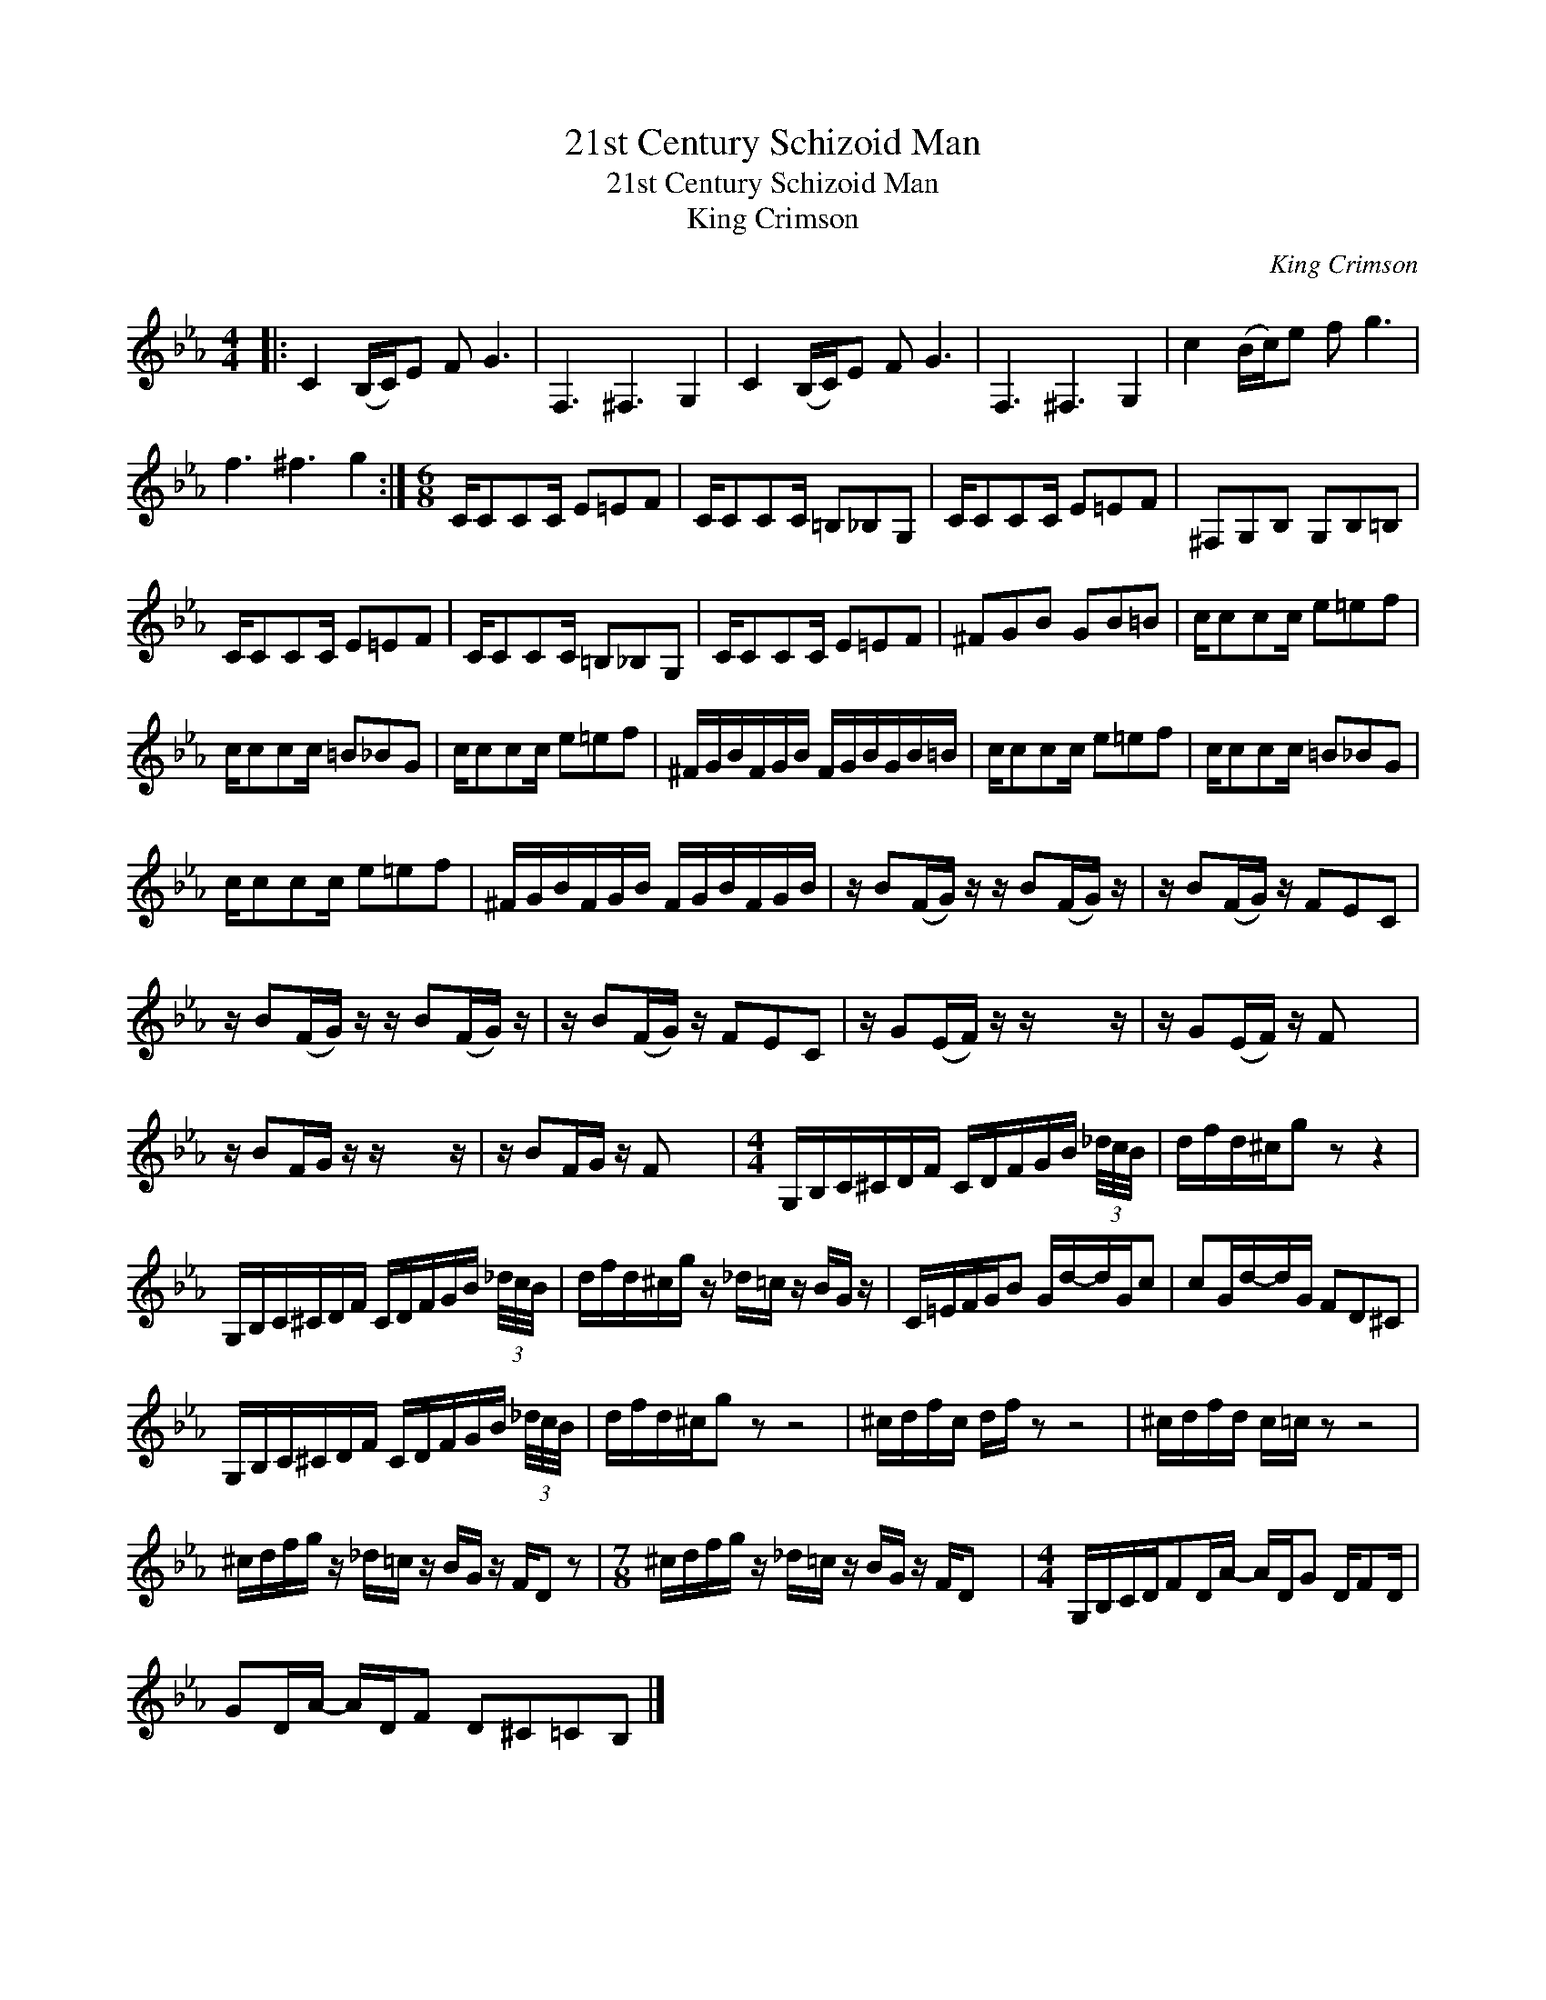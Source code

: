 X:1
T:21st Century Schizoid Man
T:21st Century Schizoid Man
T:King Crimson
C:King Crimson
Z:All Rights Reserved
L:1/16
M:4/4
K:Eb
V:1 treble 
%%MIDI program 65
V:1
|: C4 (B,C)E2 F2 G6 | F,6 ^F,6 G,4 | C4 (B,C)E2 F2 G6 | F,6 ^F,6 G,4 | c4 (Bc)e2 f2 g6 | %5
 f6 ^f6 g4 :|[M:6/8] CC2C2C E2=E2F2 | CC2C2C =B,2_B,2G,2 | CC2C2C E2=E2F2 | ^F,2G,2B,2 G,2B,2=B,2 | %10
 CC2C2C E2=E2F2 | CC2C2C =B,2_B,2G,2 | CC2C2C E2=E2F2 | ^F2G2B2 G2B2=B2 | cc2c2c e2=e2f2 | %15
 cc2c2c =B2_B2G2 | cc2c2c e2=e2f2 | ^FGBFGB FGBGB=B | cc2c2c e2=e2f2 | cc2c2c =B2_B2G2 | %20
 cc2c2c e2=e2f2 | ^FGBFGB FGBFGB | z B2(FG) z z B2(FG) z | z B2(FG) z F2E2C2 | %24
 z B2(FG) z z B2(FG) z | z B2(FG) z F2E2C2 | z G2(EF) z z x4 z | z G2(EF) z F2 x4 | %28
 z B2FG z z x4 z | z B2FG z F2 x4 |[M:4/4] G,B,C^CDF CDFGB (3_d/c/B/ | dfd^cg2 z2 z4 | %32
 G,B,C^CDF CDFGB (3_d/c/B/ | dfd^cg z _d=c z BG z | C=EFGB2 Gd-dGc2 | c2Gd-dG F2D2^C2 | %36
 G,B,C^CDF CDFGB (3_d/c/B/ | dfd^cg2 z2 z8 | ^cdfc df z2 z8 | ^cdfd c=c z2 z8 | %40
 ^cdfg z _d=c z BG z FD2 z2 |[M:7/8] ^cdfg z _d=c z BG z FD2 x2 |[M:4/4] G,B,CDF2DA- ADG2 DF2D | %43
 G2DA- ADF2 D2^C2=C2B,2 |] %44

